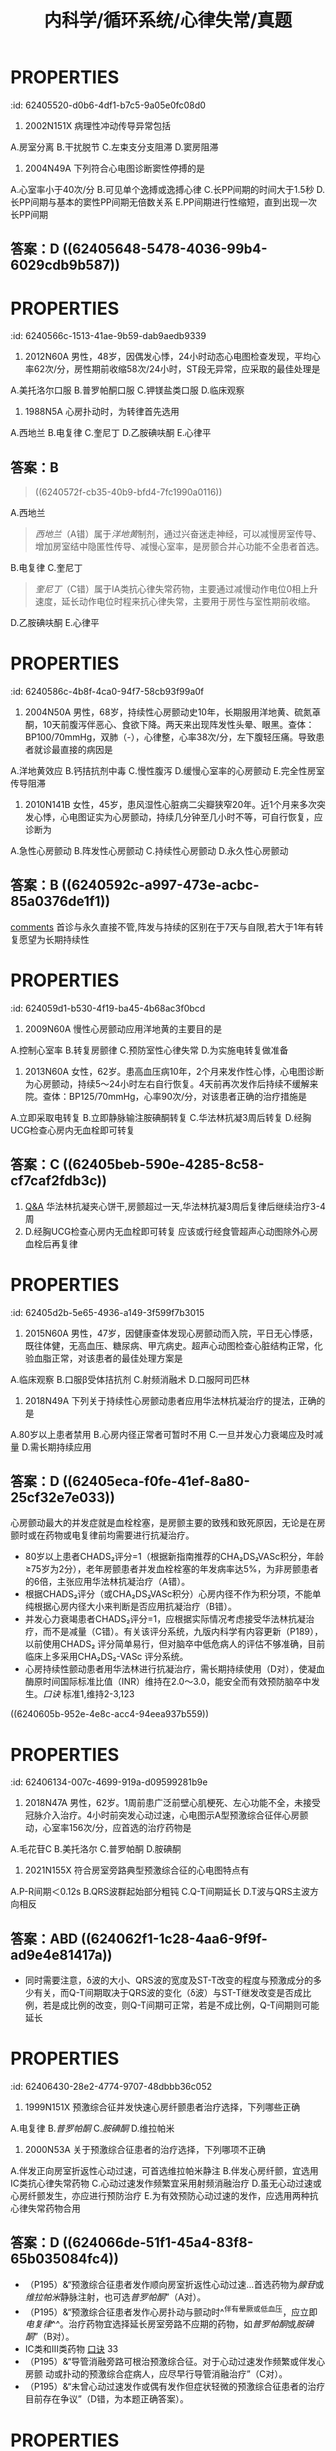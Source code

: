 #+title: 内科学/循环系统/心律失常/真题
#+deck: 内科学::循环系统::心律失常::真题

* :PROPERTIES:
:id: 62405520-d0b6-4df1-b7c5-9a05e0fc08d0
:END:
1. 2002N151X 病理性冲动传导异常包括
A.房室分离
B.干扰脱节
C.左束支分支阻滞
D.窦房阻滞 
** 答案：CD ((624055db-aee6-48a0-831c-fa7d50a00bb0))
* :PROPERTIES:
:id: 624055ff-6369-4dc6-acaf-8c5e4c17e5cf
:END:
5. 2004N49A 下列符合心电图诊断窦性停搏的是
A.心室率小于40次/分
B.可见单个逸搏或逸搏心律
C.长PP间期的时间大于1.5秒
D.长PP间期与基本的窦性PP间期无倍数关系
E.PP间期进行性缩短，直到出现一次长PP间期 
** 答案：D ((62405648-5478-4036-99b4-6029cdb9b587))
* :PROPERTIES:
:id: 6240566c-1513-41ae-9b59-dab9aedb9339
:END:
8. 2012N60A 男性，48岁，因偶发心悸，24小时动态心电图检查发现，平均心率62次/分，房性期前收缩58次/24小时，ST段无异常，应采取的最佳处理是
A.美托洛尔口服
B.普罗帕酮口服
C.钾镁盐类口服
D.临床观察 
** 答案：D ((624056ad-9e20-4eba-92eb-a2ff2caf2c48))
* :PROPERTIES:
:id: 624056fa-19b0-490d-b960-5b7a0c2c31d3
:END:
10. 1988N5A 心房扑动时，为转律首先选用
A.西地兰
B.电复律
C.奎尼丁
D.乙胺碘呋酮
E.心律平 
** 答案：B
#+BEGIN_QUOTE
((6240572f-cb35-40b9-bfd4-7fc1990a0116))
#+END_QUOTE
A.西地兰
#+BEGIN_QUOTE
[[西地兰]]（A错）属于[[洋地黄]]制剂，通过兴奋迷走神经，可以减慢房室传导、增加房室结中隐匿性传导、减慢心室率，是房颤合并心功能不全患者首选。
#+END_QUOTE
B.电复律
C.奎尼丁
#+BEGIN_QUOTE
[[奎尼丁]]（C错）属于ⅠA类抗心律失常药物，主要通过减慢动作电位0相上升速度，延长动作电位时程来抗心律失常，主要用于房性与室性期前收缩。
#+END_QUOTE
D.乙胺碘呋酮
E.心律平
* :PROPERTIES:
:id: 6240586c-4b8f-4ca0-94f7-58cb93f99a0f
:END:
19. 2004N50A 男性，68岁，持续性心房颤动史10年，长期服用洋地黄、硫氮䓬酮，10天前腹泻伴恶心、食欲下降。两天来出现阵发性头晕、眼黑。查体：BP100/70mmHg，双肺（-），心律整，心率38次/分，左下腹轻压痛。导致患者就诊最直接的病因是
A.洋地黄效应
B.钙拮抗剂中毒
C.慢性腹泻
D.缓慢心室率的心房颤动
E.完全性房室传导阻滞 
** 答案：E
A.[[洋地黄效应 ]]
#+BEGIN_QUOTE
心室率过慢可引起供血不足，导致阵发性头晕、眼黑、血压降低。洋地黄效应（A错）主要指正性肌力作用，区别于洋地黄中毒。
#+END_QUOTE
B.钙拮抗剂中毒
#+BEGIN_QUOTE
[[钙拮抗剂中毒]]（B错）主要表现为低血压、心搏量减少、出现窦缓、房室传导阻滞、早搏、交界性心律等心律失常，但消化系统症状少见，故患者来院就诊的直接病因最可能是由洋地黄中毒引起的完全性房室传导阻滞。
#+END_QUOTE
C.慢性腹泻
D.缓慢心室率的心房颤动
E.完全性房室传导阻滞
* :PROPERTIES:
:id: 62405904-d83b-4ee7-aef6-c355b90e5d2c
:END:
20. 2010N141B 女性，45岁，患风湿性心脏病二尖瓣狭窄20年。近1个月来多次突发心悸，心电图证实为心房颤动，持续几分钟至几小时不等，可自行恢复，应诊断为
A.急性心房颤动
B.阵发性心房颤动
C.持续性心房颤动
D.永久性心房颤动 
** 答案：B ((6240592c-a997-473e-acbc-85a0376de1f1))
#+BEGIN_TIP
[[file:./Comments.org][comments]] 首诊与永久直接不管,阵发与持续的区别在于7天与自限,若大于1年有转复愿望为长期持续性
#+END_TIP
* :PROPERTIES:
:id: 624059d1-b530-4f19-ba45-4b68ac3f0bcd
:END:
24. 2009N60A 慢性心房颤动应用洋地黄的主要目的是
A.控制心室率
B.转复房颤律
C.预防室性心律失常
D.为实施电转复做准备 
** 答案：A
#+BEGIN_QUOTE
近年来的研究表明，持续性房颤选择减慢心室率同时注意血栓栓塞的预防，预后与经复律后维持窦性心律者并无显著差别，并且更简便易行。洋地黄可抑制心脏传导系统，对房室交界区的抑制最为明显。通过减慢房室结传导速度，延长其有效不应期，减低心室率，有利于改善心功能。
#+END_QUOTE
#+BEGIN_TIP
- 故在慢性心房颤动治疗过程中，应用[[洋地黄]]的主要目的为控制心室率（A对）。
- ^^洋地黄无转复房颤律功能^^（B错），
- ^^亦无预防室性心律失常作用^^（C错）。转复房颤律分为药物转复与电转复，^^药物转复首选[[胺碘酮]]^^。如选用电转复，则应在电复律前几天开始用抗心律失常药物，如普罗帕酮和胺碘酮，从而提高电转复成功率，防止复律后房颤复发。
- 但应注意，已用洋地黄者不应接受电复律治疗（D错）（P193），系因洋地黄可延缓房室传导。
#+END_TIP
* :PROPERTIES:
:id: 62405bb7-8fcd-43fd-8afc-84597351119f
:END:
25. 2013N60A 女性，62岁。患高血压病10年，2个月来发作性心悸，心电图诊断为心房颤动，持续5～24小时左右自行恢复。4天前再次发作后持续不缓解来院。查体：BP125/70mmHg，心率90次/分，对该患者正确的治疗措施是
A.立即采取电转复
B.立即静脉输注胺碘酮转复
C.华法林抗凝3周后转复
D.经胸UCG检查心房内无血栓即可转复 
** 答案：C ((62405beb-590e-4285-8c58-cf7caf2fdb3c))
#+BEGIN_TIP
1. [[file:./Q&A.org][Q&A]] 华法林抗凝夹心饼干,房颤超过一天,华法林抗凝3周后复律后继续治疗3-4周
2. D.经胸UCG检查心房内无血栓即可转复 应该或行经食管超声心动图除外心房血栓后再复律
#+END_TIP
* :PROPERTIES:
:id: 62405d2b-5e65-4936-a149-3f599f7b3015
:END:
26. 2015N60A 男性，47岁，因健康查体发现心房颤动而入院，平日无心悸感，既往体健，无高血压、糖尿病、甲亢病史。超声心动图检查心脏结构正常，化验血脂正常，对该患者的最佳处理方案是
A.临床观察
B.口服β受体拮抗剂
C.射频消融术
D.口服阿司匹林 
** 答案：C
#+BEGIN_TIP
- 首先是需要明确是[[孤立性房颤]]: 房颤发生于没有器质性病变的青少年
- 孤立性房颤首选临床临床观察,最佳射频消融
- [[β受体拮抗剂]]主要用于特发性房颤或心功能正常的房颤患者控制心室率。
- 阿司匹林主要用于低危患者的抗凝治疗
#+END_TIP
* :PROPERTIES:
:id: 62405ead-f37a-45da-bd4d-c5e6b616db29
:END:
27. 2018N49A 下列关于持续性心房颤动患者应用华法林抗凝治疗的提法，正确的是
A.80岁以上患者禁用
B.心房内径正常者可暂时不用
C.一旦并发心力衰竭应及时减量
D.需长期持续应用 
** 答案：D ((62405eca-f0fe-41ef-8a80-25cf32e7e033))
#+BEGIN_TIP
心房颤动最大的并发症就是血栓栓塞，是房颤主要的致残和致死原因，无论是在房颤时或在药物或电复律前均需要进行抗凝治疗。
- 80岁以上患者CHADS₂评分=1（根据新指南推荐的CHA₂DS₂VASc积分，年龄≥75岁为2分），老年房颤患者并发血栓栓塞的年发病率达5%，为非房颤患者的6倍，主张应用华法林抗凝治疗（A错）。
- 根据CHADS₂评分（或CHA₂DS₂VASc积分）心房内径不作为积分项，不能单纯根据心房内径大小来判断是否应用抗凝治疗（B错）。
- 并发心力衰竭患者CHADS₂评分=1，应根据实际情况考虑接受华法林抗凝治疗，而不是减量（C错）。有关该评分系统，九版内科学有内容更新（P189），以前使用CHADS₂ 评分简单易行，但对脑卒中低危病人的评估不够准确，目前临床上多采用CHA₂DS₂-VASc 评分系统。
- 心房持续性颤动患者用华法林进行抗凝治疗，需长期持续使用（D对），使凝血酶原时间国际标准比值（INR）维持在2.0～3.0，能安全而有效预防脑卒中发生。[[口诀]] 标准1,维持2-3,123
#+END_TIP
((6240605b-952e-4e8c-acc4-94eea937b559))
* :PROPERTIES:
:id: 62406134-007c-4699-919a-d09599281b9e
:END:
30. 2018N47A 男性，62岁。1周前患广泛前壁心肌梗死、左心功能不全，未接受冠脉介入治疗。4小时前突发心动过速，心电图示A型预激综合征伴心房颤动，心室率156次/分，应首选的治疗药物是
A.毛花苷C
B.美托洛尔
C.普罗帕酮
D.胺碘酮 
** 答案：D  ((623d84be-fb53-4cc0-912b-dd02aacb6231))
#+BEGIN_TIP
62岁老年男性心梗后心功能不全突发a型预激综合症伴心房颤动，
- 毛花苷c（A错）属于洋地黄制剂，减慢房室结传导，缩短旁路不应期使心室率加快，易诱发室颤，不宜单独用于曾经发作心房颤动或扑动的患者。
- 美托洛尔（B错）属于β受体拮抗剂，有心脏负性作用，^^急性心衰时禁用^^，不作为首选。
- 普罗帕酮（C错）属于ⅠC类抗心律失常药，通过减慢Vmax，减慢传导、轻微延长动作电位时程，用于各种室上性心动过速，但对心脏抑制作用较强，加重心衰，对合并器质性心脏病患者慎用，不作为首选。
- 电传导通路为房室结前向传导，旁路逆向传导，故应选择延长旁路不应期的药物，该患者房颤合并器质性心脏病和心衰，胺碘酮为首选（D对），但房颤合并预激综合征，更合理的首选治疗为对房室旁路行射频消融。
#+END_TIP
***
* :PROPERTIES:
:id: 624062a5-a31d-4f0c-baaa-286606b06409
:END:
34. 2021N155X 符合房室旁路典型预激综合征的心电图特点有
A.P-R间期＜0.12s
B.QRS波群起始部分粗钝
C.Q-T间期延长
D.T波与QRS主波方向相反 
** 答案：ABD ((624062f1-1c28-4aa6-9f9f-ad9e4e81417a))
#+BEGIN_TIP
- 同时需要注意，δ波的大小、QRS波的宽度及ST-T改变的程度与预激成分的多少有关，而Q-T间期取决于QRS波的变化（δ波）与ST-T继发改变是否成比例，若是成比例的改变，则Q-T间期可正常，若是不成比例，Q-T间期则可能延长
#+END_TIP
* :PROPERTIES:
:id: 62406430-28e2-4774-9707-48dbbb36c052
:END:
37. 1999N151X 预激综合征并发快速心房纤颤患者治疗选择，下列哪些正确
A.电复律
B.[[普罗帕酮]]
C.[[胺碘酮]]
D.维拉帕米 
** 答案：ABC ((6240645a-d7da-4ce3-a98d-a86d02488e06))  ((624065f1-5836-4ad3-b584-7ee71aa70159)) ((62406628-a03d-4eaf-9935-bce234cf28dc))
#+BEGIN_TIP
[[预激综合征]]选用迷走神经刺激,无效首选腺苷或维拉帕米也可选普罗帕酮,或胺碘酮.不能选用洋地黄  合并房颤时不能选 洋地黄,利多卡因与维拉帕米
#+END_TIP
* :PROPERTIES:
:id: 62405c2e-9ccd-4f4a-9660-7afd3ffde5e8
:END:
40. 2000N53A 关于预激综合征患者的治疗选择，下列哪项不正确
A.伴发正向房室折返性心动过速，可首选维拉帕米静注
B.伴发心房纤颤，宜选用ⅠC类抗心律失常药物
C.心动过速发作频繁宜采用射频消融治疗
D.虽无心动过速或心房纤颤发生，亦应进行预防治疗
E.为有效预防心动过速的发作，应选用两种抗心律失常药物合用 
** 答案：D  ((624066de-51f1-45a4-83f8-65b035084fc4))
#+BEGIN_TIP
- （P195）&“预激综合征患者发作顺向房室折返性心动过速…首选药物为[[腺苷]]或[[维拉帕米]]静脉注射，也可选[[普罗帕酮]]”（A对）。
- （P195）&“预激综合征患者发作心房扑动与颤动时^^伴有晕厥或低血压，应立即[[电复律]]^^。治疗药物宜选择延长房室旁路不应期的药物，如[[普罗帕酮]]或[[胺碘酮]]”（B对）。
- ⅠC类和Ⅲ类药物 [[file:../pages/口诀.org][口诀]] 33
- （P195）&“导管消融旁路可根治预激综合征。对于心动过速发作频繁或伴发心房颤 动或扑动的预激综合症病人，应尽早行导管消融治疗”（C对）。
- （P195）&“未曾心动过速发作或偶有发作但症状轻微的预激综合征患者的治疗目前存在争议”（D错，为本题正确答案）。
#+END_TIP
* :PROPERTIES:
:id: 624068f3-299f-4411-ba1b-569999059c76
:END:
43. 2006N52A 下列哪项不是尖端扭转型室性心动过速心电图的特点
A.发作时QRS波群的振幅与波峰呈周期性改变
B.是室性并行心律的一个特殊类型
C.频率一般为200～250次/分
D.QT间期通常延长
E.常并发高U波 
** 答案：B ((62406913-09db-4282-8f65-ab6d6d946507))
#+BEGIN_TIP
尖端扭转型室速是较为严重的一种室性心律失常，发作时呈室性心动过速特征。其发生机理与折返有关，因心肌细胞传导缓慢、心室复极不一致引起。常反复发作，易致昏厥。
- 发作时QRS波群的振幅与波峰呈周期性改变（A对）
- 尖端扭转是是多形性室速的特殊类型（B错，为本题正确答案）
- 宛如围绕等电位线连续扭转得名。频率一般为200～250次/分（C对）。
- 其特征还包括QT间期通常延长（D对）
- 常并发高U波（E对）等。室性并行心律指心室的异位起搏点规律地自行发放冲动，并能防止窦房结冲动入侵。
#+END_TIP
* :PROPERTIES:
:id: 62406b11-75b3-4625-800d-622767ecb797
:END:
52. 1994N72A 下列哪种抗心律失常药物属ⅠA类
A.利多卡因
B.毗二丙胺（丙吡胺）
C.普罗帕酮（心律平）
D.美西律（慢心律）
E.胶磺达隆（乙胺碘呋酮） 
** 答案：B ((62406bf2-db52-4105-859c-951044f5495c))
#+BEGIN_TIP
1. ⅠA类 北欧奎爷,普鲁士,丙(第三个)吡胺
2. IB类:美国,英国,利比亚
3. ⅠC类:普罗帕酮,氟卡尼,恩卡尼,谱尼(2)
4.. Ⅲ类:胺碘酮,索他洛尔
#+END_TIP
* :PROPERTIES:
:id: 62406e37-c6f5-4610-8230-ec2fc5b59d2d
:END:
57. 1993N152X 下列哪些情况不宜作心脏电复律
A.低血钾所致快速心律失常
B.非阵发性交界性心动过速
C.心房纤颤伴室内差异性传导
D.病态窦房结综合征伴快速室上性心动过速 
** 答案：ABD ((62406e4b-d54b-4c3a-a9b8-7051a155687f))
#+BEGIN_TIP
心脏电复律指在严重快速型心律失常时，用外加的高能量脉冲电流通过心脏，使全部或大部分心肌细胞在瞬间同时除极，造成心脏短暂的电活动停止，然后由最高自律性的起搏点（通常为窦房结）重新主导心脏节律的治疗过程。
- 低钾血症（A对）可以诱发产生室性和房性早搏，低血钾抑制细胞膜上的多种钾通道使钾外流减小，相继引起其他跨膜离子流（如钙电流等）发生改变，使心室肌细胞的电生理特性异常。
- 非阵发性交界性心动过速（B对）
- 心房纤颤伴室内差异性传导（C错）可以使用电转复。
- 最常见的病因为洋地黄中毒，不能运用电转复。病态窦房结综合征伴快速室上性心动过速（D对）不宜做心脏电复律。
#+END_TIP 
#+BEGIN_QUOTE
电复律就是让杂乱无章的人群都停下手中的工作，然后领导（窦房结）出马，让大家有序工作。于是领导不作为（窦房结有问题），领导无号召力（房室传导阻滞，洋地黄），工人停下来就不干活（栓塞），工人仍旧瞎干活（低钾），那就不能电复律
#+END_QUOTE
*
*